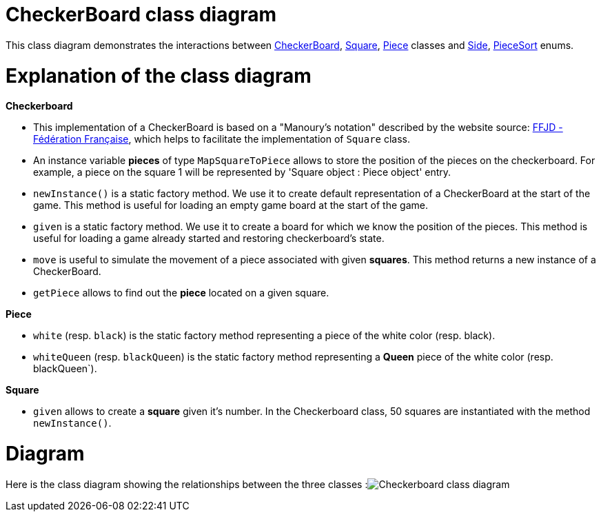 = CheckerBoard class diagram

This class diagram demonstrates the interactions between https://github.com/oliviercailloux-org/projet-assisted-board-games-1/blob/jetty/src/main/java/io/github/oliviercailloux/assisted_board_games/checkers/CheckerBoard.java[CheckerBoard], https://github.com/oliviercailloux-org/projet-assisted-board-games-1/blob/jetty/src/main/java/io/github/oliviercailloux/assisted_board_games/checkers/Square.java[Square], https://github.com/oliviercailloux-org/projet-assisted-board-games-1/blob/jetty/src/main/java/io/github/oliviercailloux/assisted_board_games/checkers/Piece.java[Piece] classes and https://github.com/oliviercailloux-org/projet-assisted-board-games-1/blob/jetty/src/main/java/io/github/oliviercailloux/assisted_board_games/two_players/Side.java[Side], https://github.com/oliviercailloux-org/projet-assisted-board-games-1/blob/jetty/src/main/java/io/github/oliviercailloux/assisted_board_games/checkers/PieceSort.java[PieceSort] enums.


= Explanation of the class diagram

*Checkerboard*

* This implementation of a CheckerBoard is based on a "Manoury’s notation" described by the website source: http://www.ffjd.fr/Web/index.php?page=notation[FFJD - Fédération Française], which helps to facilitate the implementation of `Square` class.

* An instance variable *pieces* of type `MapSquareToPiece` allows to store the position of the pieces on the checkerboard. For example, a piece on the square 1 will be represented by 'Square object : Piece object' entry.

* `newInstance()` is a static factory method. We use it to create default representation of a CheckerBoard at the start of the game. This method is useful for loading an empty game board at the start of the game.

* `given` is a static factory method. We use it to create a board for which we know the position of the pieces. This method is useful for loading a game already started and restoring checkerboard's state. 

* `move` is useful to simulate the movement of a piece associated with given *squares*. This method returns a new instance of a CheckerBoard.

* `getPiece` allows to find out the *piece* located on a given square.



*Piece*

* `white` (resp. `black`) is the static factory method representing a piece of the white color (resp. black).

* `whiteQueen` (resp. `blackQueen`) is the static factory method representing a *Queen* piece of the white color (resp. blackQueen`).


*Square*

* `given` allows to create a *square* given it's number. In the Checkerboard class, 50 squares are instantiated with the method `newInstance()`.


=  Diagram
Here is the class diagram showing the relationships between the three classes 
:image:Images/Checkerboard_class_diagram.SVG[]
